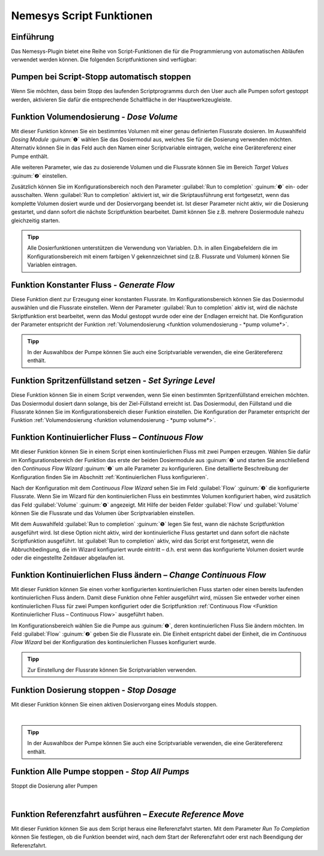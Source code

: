 Nemesys Script Funktionen
-------------------------

Einführung
~~~~~~~~~~

Das Nemesys-Plugin bietet eine Reihe von Script-Funktionen die für die
Programmierung von automatischen Abläufen verwendet werden können. Die
folgenden Scriptfunktionen sind verfügbar:

.. image:: ./Pictures/100002010000011B000000F6E6C15CD2AF9DE7DA.png
   :alt: Nemesys Script Funktionen

Pumpen bei Script-Stopp automatisch stoppen
~~~~~~~~~~~~~~~~~~~~~~~~~~~~~~~~~~~~~~~~~~~~~

Wenn Sie möchten, dass beim Stopp des laufenden Scriptprogramms durch
den User auch alle Pumpen sofort gestoppt werden, aktivieren Sie dafür
die entsprechende Schaltfläche in der Hauptwerkzeugleiste.

.. image:: ./Pictures/10000201000001D60000004893A82EEF2696F6A7.png
   :alt: Pumpen stoppen bei Script-Stopp

Funktion Volumendosierung - *Dose Volume*
~~~~~~~~~~~~~~~~~~~~~~~~~~~~~~~~~~~~~~~~~

.. image:: ./Pictures/100008FA000034EB000034EB3822C426C555871E.svg
   :width: 60
   :align: left

Mit dieser Funktion können Sie ein bestimmtes Volumen mit
einer genau definierten Flussrate dosieren. Im Auswahlfeld *Dosing
Module* :guinum:`❶` wählen Sie das Dosiermodul aus, welches Sie für die Dosierung
verwenden möchten. Alternativ können Sie in das Feld auch den Namen
einer Scriptvariable eintragen, welche eine Gerätereferenz einer Pumpe
enthält.

.. image:: ./Pictures/10000201000001A8000000FED3ED286BF6ED76C6.png

Alle weiteren Parameter, wie das zu dosierende Volumen und die Flussrate
können Sie im Bereich *Target Values* :guinum:`❷` einstellen.

Zusätzlich können Sie
im Konfigurationsbereich noch den Parameter :guilabel:`Run to completion` :guinum:`❸` ein-
oder ausschalten. Wenn :guilabel:`Run to completion` aktiviert ist, wir die
Skriptausführung erst fortgesetzt, wenn das komplette Volumen dosiert
wurde und der Dosiervorgang beendet ist. Ist dieser Parameter nicht
aktiv, wir die Dosierung gestartet, und dann sofort die nächste
Scriptfunktion bearbeitet. Damit können Sie z.B. mehrere Dosiermodule
nahezu gleichzeitig starten.

.. admonition:: Tipp
   :class: tip

   Alle Dosierfunktionen unterstützen die         
   Verwendung von Variablen. D.h. in allen Eingabefeldern   
   die im Konfigurationsbereich mit einem farbigen V        
   gekennzeichnet sind (z.B. Flussrate und Volumen) können  
   Sie Variablen eintragen.  


Funktion Konstanter Fluss - *Generate Flow*
~~~~~~~~~~~~~~~~~~~~~~~~~~~~~~~~~~~~~~~~~~~

.. image:: ./Pictures/10003B74000034EB000034EB5935D7B503AF0C6A.svg
   :width: 60
   :align: left

Diese Funktion dient zur Erzeugung einer konstanten Flussrate.
Im Konfigurationsbereich können Sie das Dosiermodul auswählen und die
Flussrate einstellen. Wenn der Parameter :guilabel:`Run to completion` aktiv ist,
wird die nächste Skriptfunktion erst bearbeitet, wenn das Modul gestoppt
wurde oder eine der Endlagen erreicht hat. Die Konfiguration der
Parameter entspricht der Funktion :ref:`Volumendosierung 
<funktion volumendosierung - *pump volume*>`.

.. admonition:: Tipp
   :class: tip

   In der Auswahlbox der Pumpe können Sie auch    
   eine Scriptvariable verwenden, die eine Gerätereferenz enthält.     


Funktion Spritzenfüllstand setzen - *Set Syringe Level*
~~~~~~~~~~~~~~~~~~~~~~~~~~~~~~~~~~~~~~~~~~~~~~~~~~~~~~~

.. image:: ./Pictures/10003A2D000034EB000034EBBFEA0991D95C1B99.svg
   :width: 60
   :align: left

Diese Funktion können Sie in einem Script verwenden, wenn Sie
einen bestimmten Spritzenfüllstand erreichen möchten. Das Dosiermodul
dosiert dann solange, bis der Ziel-Füllstand erreicht ist. Das
Dosiermodul, den Füllstand und die Flussrate können Sie im
Konfigurationsbereich dieser Funktion einstellen. Die Konfiguration der
Parameter entspricht der Funktion :ref:`Volumendosierung 
<funktion volumendosierung - *pump volume*>`.

Funktion Kontinuierlicher Fluss – *Continuous Flow*
~~~~~~~~~~~~~~~~~~~~~~~~~~~~~~~~~~~~~~~~~~~~~~~~~~~

.. image:: ./Pictures/10006B24000034EB000034EB2B72B9A4AEDF2E9A.svg
   :width: 60
   :align: left

Mit dieser Funktion können Sie in einem Script einen
kontinuierlichen Fluss mit zwei Pumpen erzeugen. Wählen Sie dafür im
Konfigurationsbereich der Funktion das erste der beiden Dosiermodule
aus :guinum:`❶` und starten Sie anschließend den *Continuous Flow Wizard* :guinum:`❷` um
alle Parameter zu konfigurieren. Eine detaillierte Beschreibung der
Konfiguration finden Sie im Abschnitt :ref:`Kontinuierlichen Fluss konfigurieren`.

.. image:: ./Pictures/10000201000001BC00000132A166CAFDAC65CC2D.png
   :alt: Konfiguration Continuous Flow Scriptfunktion

Nach der Konfiguration mit dem *Continuous Flow Wizard* sehen Sie im
Feld :guilabel:`Flow` :guinum:`❸` die konfigurierte Flussrate. Wenn Sie im Wizard für den
kontinuierlichen Fluss ein bestimmtes Volumen konfiguriert haben, wird
zusätzlich das Feld :guilabel:`Volume` :guinum:`❹` angezeigt. Mit Hilfe der beiden
Felder :guilabel:`Flow` und :guilabel:`Volume` können Sie die Flussrate und das Volumen
über Scriptvariablen einstellen.

Mit dem Auswahlfeld :guilabel:`Run to completion` :guinum:`❺` legen Sie fest, wann die
nächste Scriptfunktion ausgeführt wird. Ist diese Option nicht aktiv,
wird der kontinuierliche Fluss gestartet und dann sofort die nächste
Scriptfunktion ausgeführt. Ist :guilabel:`Run to completion` aktiv, wird das
Script erst fortgesetzt, wenn die Abbruchbedingung, die im Wizard
konfiguriert wurde eintritt – d.h. erst wenn das konfigurierte Volumen
dosiert wurde oder die eingestellte Zeitdauer abgelaufen ist.

Funktion Kontinuierlichen Fluss ändern – *Change Continuous Flow*
~~~~~~~~~~~~~~~~~~~~~~~~~~~~~~~~~~~~~~~~~~~~~~~~~~~~~~~~~~~~~~~~~~~

.. image:: ./Pictures/100215FB000034EB000034EB41F823505A27F258.svg
   :width: 60
   :align: left 

Mit dieser Funktion können Sie einen vorher konfigurierten
kontinuierlichen Fluss starten oder einen bereits laufenden
kontinuierlichen Fluss ändern. Damit diese Funktion ohne Fehler
ausgeführt wird, müssen Sie entweder vorher einen kontinuierlichen Fluss
für zwei Pumpen konfiguriert oder die Scriptfunktion :ref:`Continuous
Flow <Funktion Kontinuierlicher Fluss – Continuous Flow>`
ausgeführt haben.

.. image:: ./Pictures/100002010000021900000072852784EDF6312364.png
   :alt: Konfiguration Change Continuous Flow Scriptfunktion

Im Konfigurationsbereich wählen Sie die Pumpe aus :guinum:`❶`, deren
kontinuierlichen Fluss Sie ändern möchten. Im Feld :guilabel:`Flow` :guinum:`❷` geben Sie
die Flussrate ein. Die Einheit entspricht dabei der Einheit, die im
*Continuous Flow Wizard* bei der Konfiguration des kontinuierlichen
Flusses konfiguriert wurde.

.. admonition:: Tipp
   :class: tip

   Zur Einstellung der Flussrate können Sie Scriptvariablen verwenden.

Funktion Dosierung stoppen - *Stop Dosage*
~~~~~~~~~~~~~~~~~~~~~~~~~~~~~~~~~~~~~~~~~~

.. image:: ./Pictures/1000783B000034EB000034EB057FAC65A6CE5D99.svg
   :width: 60
   :align: left

Mit dieser Funktion können Sie einen aktiven Dosiervorgang
eines Moduls stoppen.

|

.. admonition:: Tipp
   :class: tip

   In der Auswahlbox der Pumpe können Sie auch   
   eine Scriptvariable verwenden, die eine Gerätereferenz  
   enthält.

Funktion Alle Pumpe stoppen - *Stop All Pumps*
~~~~~~~~~~~~~~~~~~~~~~~~~~~~~~~~~~~~~~~~~~~~~~

.. image:: ./Pictures/1000783B000034EB000034EB057FAC65A6CE5D99.svg
   :width: 60
   :align: left

Stoppt die Dosierung aller Pumpen

|

Funktion Referenzfahrt ausführen – *Execute Reference Move*
~~~~~~~~~~~~~~~~~~~~~~~~~~~~~~~~~~~~~~~~~~~~~~~~~~~~~~~~~~~

.. image:: ./Pictures/10003A6B000034EB000034EB7D405E638826AD8C.svg
   :width: 60
   :align: left 

Mit dieser Funktion können Sie aus dem Script heraus eine
Referenzfahrt starten. Mit dem Parameter *Run To Completion* können Sie
festlegen, ob die Funktion beendet wird, nach dem Start der
Referenzfahrt oder erst nach Beendigung der Referenzfahrt.